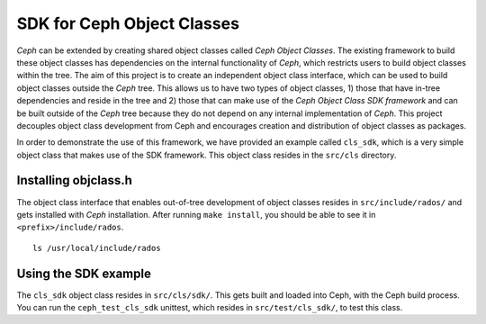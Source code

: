===========================
SDK for Ceph Object Classes
===========================

`Ceph` can be extended by creating shared object classes called `Ceph Object
Classes`. The existing framework to build these object classes has dependencies
on the internal functionality of `Ceph`, which restricts users to build object
classes within the tree. The aim of this project is to create an independent
object class interface, which can be used to build object classes outside the
`Ceph` tree. This allows us to have two types of object classes, 1) those that
have in-tree dependencies and reside in the tree and 2) those that can make use
of the `Ceph Object Class SDK framework` and can be built outside of the `Ceph`
tree because they do not depend on any internal implementation of `Ceph`. This
project decouples object class development from Ceph and encourages creation
and distribution of object classes as packages.

In order to demonstrate the use of this framework, we have provided an example
called ``cls_sdk``, which is a very simple object class that makes use of the
SDK framework. This object class resides in the ``src/cls`` directory.

Installing objclass.h
---------------------

The object class interface that enables out-of-tree development of object
classes resides in ``src/include/rados/`` and gets installed with `Ceph`
installation. After running ``make install``, you should be able to see it
in ``<prefix>/include/rados``. ::

        ls /usr/local/include/rados

Using the SDK example
---------------------

The ``cls_sdk`` object class resides in ``src/cls/sdk/``. This gets built and
loaded into Ceph, with the Ceph build process. You can run the
``ceph_test_cls_sdk`` unittest, which resides in ``src/test/cls_sdk/``,
to test this class.
